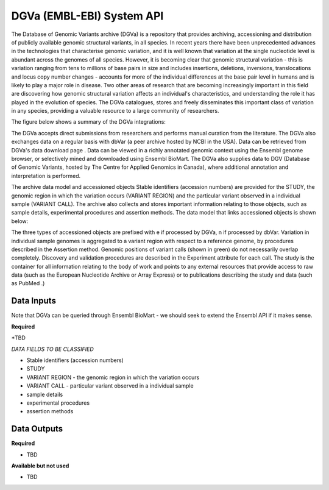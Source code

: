DGVa (EMBL-EBI) System API
!!!!!!!!!!!!!!!!!!!

The Database of Genomic Variants archive (DGVa) is a repository that provides archiving, accessioning and distribution of publicly available genomic structural variants, in all species.
In recent years there have been unprecedented advances in the technologies that characterise genomic variation, and it is well known that variation at the single nucleotide level is abundant across the genomes of all species. However, it is becoming clear that genomic structural variation - this is variation ranging from tens to millions of base pairs in size and includes insertions, deletions, inversions, translocations and locus copy number changes - accounts for more of the individual differences at the base pair level in humans and is likely to play a major role in disease. Two other areas of research that are becoming increasingly important in this field are discovering how genomic structural variation affects an individual's characteristics, and understanding the role it has played in the evolution of species. The DGVa catalogues, stores and freely disseminates this important class of variation in any species, providing a valuable resource to a large community of researchers. 

The figure below shows a summary of the DGVa integrations:

.. image:: /_static/dgva-summary.png

The DGVa accepts direct submissions from researchers and performs manual curation from the literature. The DGVa also exchanges data on a regular basis with dbVar (a peer archive hosted by NCBI in the USA). Data can be retrieved from DGVa's  data download page .  Data can be viewed in a richly annotated genomic context using the Ensembl genome browser, or selectively mined and downloaded using Ensembl BioMart. The DGVa also supplies data to DGV (Database of Genomic Variants, hosted by The Centre for Applied Genomics in Canada), where additional annotation and interpretation is performed.

The archive data model and accessioned objects
Stable identifiers (accession numbers) are provided for the STUDY, the genomic region in which the variation occurs (VARIANT REGION) and the particular variant observed in a individual sample (VARIANT CALL). The archive also collects and stores important information relating to those objects, such as sample details, experimental procedures and assertion methods. The data model that links accessioned objects is shown below:

.. image:: /_static/dgva-objects.png

The three types of accessioned objects are prefixed with e if processed by DGVa, n if processed by dbVar.  Variation in individual sample genomes is aggregated to a variant region with respect to a reference genome, by procedures described in the Assertion method.  Genomic positions of variant calls (shown in green) do not necessarily overlap completely.  Discovery and validation procedures are described in the Experiment attribute for each call.  The study is the container for all information relating to the body of work and points to any external resources that provide access to raw data (such as the European Nucleotide Archive  or  Array Express) or to publications describing the study and data (such as  PubMed .)


**Data Inputs**
@@@@@@@@@@@@@@@

Note that DGVa can be queried through Ensembl BioMart - we should seek to extend the Ensembl API if it makes sense.

**Required**

*TBD


*DATA FIELDS TO BE CLASSIFIED*

* Stable identifiers (accession numbers)
* STUDY
* VARIANT REGION - the genomic region in which the variation occurs 
* VARIANT CALL - particular variant observed in a individual sample 
* sample details
* experimental procedures
* assertion methods

**Data Outputs**
@@@@@@@@@@@@@@@@

**Required**

* TBD

**Available but not used**

* TBD